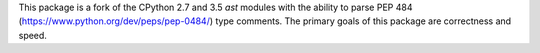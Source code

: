 This package is a fork of the CPython 2.7 and 3.5 `ast` modules with the
ability to parse PEP 484 (https://www.python.org/dev/peps/pep-0484/) type
comments.  The primary goals of this package are correctness and speed.

